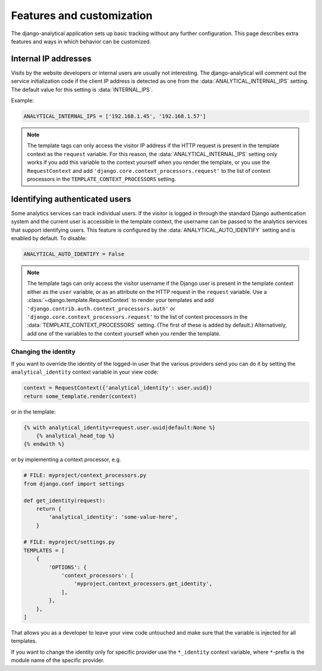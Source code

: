 ==========================
Features and customization
==========================

The django-analytical application sets up basic tracking without any
further configuration.  This page describes extra features and ways in
which behavior can be customized.


.. _internal-ips:

Internal IP addresses
=====================

Visits by the website developers or internal users are usually not
interesting.  The django-analytical will comment out the service
initialization code if the client IP address is detected as one from the
:data:`ANALYTICAL_INTERNAL_IPS` setting.  The default value for this
setting is :data:`INTERNAL_IPS`.

Example:

.. code-block:: python

    ANALYTICAL_INTERNAL_IPS = ['192.168.1.45', '192.168.1.57']

.. note::

    The template tags can only access the visitor IP address if the
    HTTP request is present in the template context as the
    ``request`` variable.  For this reason, the
    :data:`ANALYTICAL_INTERNAL_IPS` setting only works if you add this
    variable to the context yourself when you render the template, or
    you use the ``RequestContext`` and add
    ``'django.core.context_processors.request'`` to the list of
    context processors in the ``TEMPLATE_CONTEXT_PROCESSORS``
    setting.


.. _identifying-visitors:

Identifying authenticated users
===============================

Some analytics services can track individual users.  If the visitor is
logged in through the standard Django authentication system and the
current user is accessible in the template context, the username can be
passed to the analytics services that support identifying users.  This
feature is configured by the :data:`ANALYTICAL_AUTO_IDENTIFY` setting
and is enabled by default.  To disable:

.. code-block:: python

    ANALYTICAL_AUTO_IDENTIFY = False

.. note::

    The template tags can only access the visitor username if the
    Django user is present in the template context either as the
    ``user`` variable, or as an attribute on the HTTP request in the
    ``request`` variable.  Use a
    :class:`~django.template.RequestContext` to render your
    templates and add
    ``'django.contrib.auth.context_processors.auth'`` or
    ``'django.core.context_processors.request'`` to the list of
    context processors in the :data:`TEMPLATE_CONTEXT_PROCESSORS`
    setting.  (The first of these is added by default.)
    Alternatively, add one of the variables to the context yourself
    when you render the template.

Changing the identity
*********************

If you want to override the identity of the logged-in user that the various
providers send you can do it by setting the ``analytical_identity`` context
variable in your view code:

.. code-block:: python

    context = RequestContext({'analytical_identity': user.uuid})
    return some_template.render(context)

or in the template:

.. code-block:: django

    {% with analytical_identity=request.user.uuid|default:None %}
        {% analytical_head_top %}
    {% endwith %}

or by implementing a context processor, e.g.

.. code-block:: python

    # FILE: myproject/context_processors.py
    from django.conf import settings

    def get_identity(request):
        return {
            'analytical_identity': 'some-value-here',
        }

    # FILE: myproject/settings.py
    TEMPLATES = [
        {
            'OPTIONS': {
                'context_processors': [
                    'myproject.context_processors.get_identity',
                ],
            },
        },
    ]

That allows you as a developer to leave your view code untouched and
make sure that the variable is injected for all templates.

If you want to change the identity only for specific provider use the
``*_identity`` context variable, where ``*``-prefix is the module name
of the specific provider.
